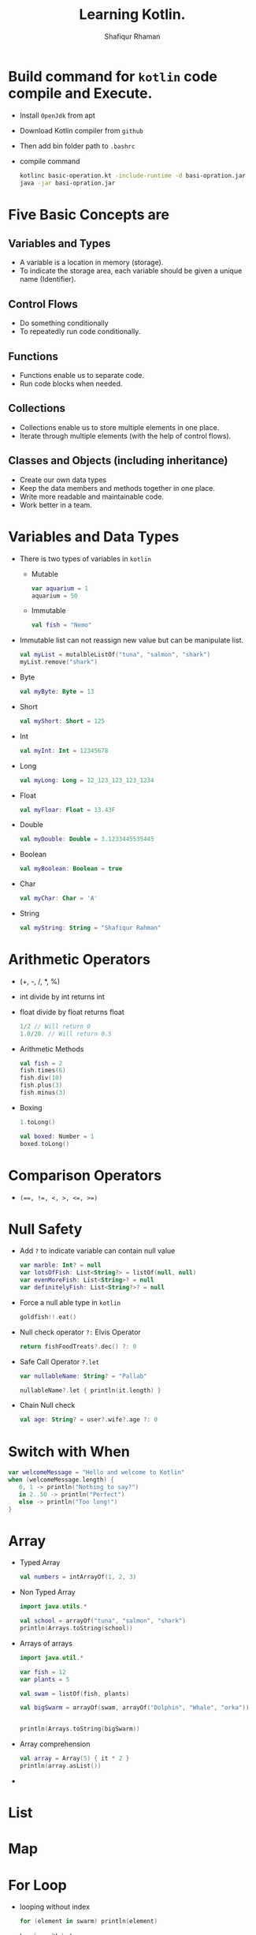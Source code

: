 #+title: Learning Kotlin.
#+author: Shafiqur Rhaman
#+options: h:1 num:nil toc:nil

* Build command for ~kotlin~ code compile and Execute.
  - Install ~OpenJdk~ from apt
  - Download Kotlin compiler from ~github~
  - Then add bin folder path to ~.bashrc~
  - compile command
    #+BEGIN_SRC bash
      kotlinc basic-operation.kt -include-runtime -d basi-opration.jar
      java -jar basi-opration.jar
    #+END_SRC
* Five Basic Concepts are
** Variables and Types
   - A variable is a location in memory (storage).
   - To indicate the storage area, each variable should be given a
     unique name (Identifier).
** Control Flows
   - Do something conditionally
   - To repeatedly run code conditionally.
** Functions
   - Functions enable us to separate code.
   - Run code blocks when needed.
** Collections
   - Collections enable us to store multiple elements in one place.
   - Iterate through multiple elements (with the help of control
     flows).
** Classes and Objects (including inheritance)
   - Create our own data types
   - Keep the data members and methods together in one place.
   - Write more readable and maintainable code.
   - Work better in a team.
* Variables and Data Types
  - There is two types of variables in ~kotlin~
    - Mutable
      #+begin_src kotlin
	var aquarium = 1
	aquarium = 50
      #+end_src

    - Immutable 
      #+begin_src kotlin
	val fish = "Nemo"
      #+end_src

  - Immutable list can not reassign new value but can be manipulate
    list.
    #+begin_src kotlin
      val myList = mutalbleListOf("tuna", "salmon", "shark")
      myList.remove("shark")
    #+end_src

  - Byte
    #+begin_src kotlin
      val myByte: Byte = 13
    #+end_src

  - Short
    #+begin_src kotlin
      val myShort: Short = 125
    #+end_src

  - Int
    #+begin_src kotlin
      val myInt: Int = 12345678
    #+end_src

  - Long
    #+begin_src kotlin
      val myLong: Long = 12_123_123_123_1234
    #+end_src

  - Float
    #+begin_src kotlin
      val myFloar: Float = 13.43F
    #+end_src

  - Double
    #+begin_src kotlin
      val myDouble: Double = 3.1233445535445
    #+end_src

  - Boolean
    #+begin_src kotlin
      val myBoolean: Boolean = true
    #+end_src

  - Char
    #+begin_src kotlin
      val myChar: Char = 'A'
    #+end_src

  - String
    #+begin_src kotlin
      val myString: String = "Shafiqur Rahman"
    #+end_src
* Arithmetic Operators 
  - (+, -, /, *, %)
  - int divide by int returns int
  - float divide by float returns float
    #+begin_src kotlin
      1/2 // Will return 0
      1.0/20. // Will return 0.5
    #+end_src
  - Arithmetic Methods
    #+begin_src kotlin
      val fish = 2
      fish.times(6)
      fish.div(10)
      fish.plus(3)
      fish.minus(3)
    #+end_src
  - Boxing
    #+begin_src kotlin
      1.toLong()

      val boxed: Number = 1
      boxed.toLong()
    #+end_src
* Comparison Operators
  - ~(==, !=, <, >, <=, >=)~

* Null Safety
  - Add ~?~ to indicate variable can contain null value
    #+begin_src kotlin
      var marble: Int? = null
      var lotsOfFish: List<String?> = listOf(null, null)
      var evenMoreFish: List<String>? = null
      var definitelyFish: List<String?>? = null
    #+end_src
  - Force a null able type in ~kotlin~
    #+begin_src kotlin
      goldfish!!.eat()
    #+end_src
  - Null check operator ~?:~ Elvis Operator
    #+begin_src kotlin
      return fishFoodTreats?.dec() ?: 0
    #+end_src
  - Safe Call Operator ~?.let~
    #+begin_src kotlin
      var nullableName: String? = "Pallab"

      nullableName?.let { println(it.length) }
    #+end_src
  - Chain Null check
    #+begin_src kotlin
      val age: String? = user?.wife?.age ?: 0
    #+end_src
* Switch with When
  #+begin_src kotlin
    var welcomeMessage = "Hello and welcome to Kotlin"
    when (welcomeMessage.length) {
       0, 1 -> println("Nothing to say?")
       in 2..50 -> println("Perfect")
       else -> println("Too long!")
    }
  #+end_src
* Array
  - Typed Array
    #+begin_src kotlin
      val numbers = intArrayOf(1, 2, 3)
    #+end_src

  - Non Typed Array
    #+begin_src kotlin
      import java.utils.*

      val school = arrayOf("tuna", "salmon", "shark")
      println(Arrays.toString(school))
    #+end_src

  - Arrays of arrays
    #+begin_src kotlin
      import java.util.*

      var fish = 12
      var plants = 5

      val swam = listOf(fish, plants)

      val bigSwarm = arrayOf(swam, arrayOf("Dolphin", "Whale", "orka"))


      println(Arrays.toString(bigSwarm))
    #+end_src

  - Array comprehension
    #+begin_src kotlin
      val array = Array(5) { it * 2 }
      println(array.asList())
    #+end_src

  -
* List
* Map
* For Loop
  - looping without index
    #+begin_src kotlin
      for (element in swarm) println(element)
    #+end_src
  - looping with index
    #+begin_src kotlin 
      for ((index, element) in swarm.withIndex()){
	  println("Fish at $index is $element")
      }
    #+end_src
  - Ranges print
    #+begin_src kotlin
      for (i in 'b'..'g') println(i)

      for (i in 1..120) println(i)

      for (i in 5 downTo 1) println(i)

      for (i in 5 downTo 1 step 2) println(i)

      for (i in 3..6 step 2) println(i)

      for (i in 1 until 10) println(i)
    #+end_src
* For Each
* While Loop
  #+begin_src kotlin
    var x = 1
    while(x <= 10) {
	println("$x")
	x++
    }
    println("While loop is done.")
  #+end_src
* Do While Loop
  #+begin_src kotlin
    x = 15

    do {
	print("$x")
	x++
    } while(x <= 10)
  #+end_src
* Repeat Loop
* Filter
  - Eager Filter (Create a new list)
    #+begin_src kotlin
      val decorations = listOf(
	  "rock", "pagoda", "plastic plant", "alligator", "flowerpot"
      )
      val eager = decorations.filter { it[0] == 'p'}
      println(eager)
    #+end_src

  - Lazy Filter 
    #+begin_src kotlin
      val decorations = listOf(
	  "rock", "pagoda", "plastic plant", "alligator", "flowerpot"
      )
      val filtered = decorations.asSequence().filter() { it[0] == 'p' }
      println(filtered)
      println(filtered.toList())
    #+end_src
* ~lambda~
  - A value assigned at compile time, and the value never changes when
    the variable is accessed.

  - a lambda assigned at compile time, and the lambda is executed
    every time the variable is referenced, returning a different
    value. 
* Class
  #+begin_src kotlin
    class Aquarium (
	var width: Int = 20,
	var height: Int = 40,
	var length: Int = 100
    ) {
	var volume: Int 
	    get() = width * height * length / 1000
	    set(value) { height = (value * 1000) / (width  * length) }

	var water = volume * 0.9

	constructor(numberOfFish: Int): this() {
	    val water: Int = numberOfFish * 2000
	    val tank: Double = water + (water * 0.1)
	    height = (tank / (length * width)).toInt()
	}
	init {
	    println("Length: $length")
	    println("Width: $width")
	    println("Height: $height")
	}
    }


    fun main() {
	val smallAquarium = Aquarium(numberOfFish = 9)
	println("Volume: ${smallAquarium.volume}")
    }
  #+end_src
* Package Visibility 
  - public - Default Everywhere.
  - private - File
  - internal - Module
* Class Visibility
  - public - Default. Class and public member
  - private - Inside class. Sub classes =can't= see.
  - protected - Inside class. Sub classes can see.
  - internal - Module
* Inheritance 
  - We have to add ~open~ to class to make sub class from it.
  - We have to add ~override~ to sub class to override properties or
    methods.
    #+begin_src kotlin
      import kotlin.math.PI

      open class BaseAquarium (
	  var lenght: Int = 100,
	  var width: Int = 20,
	  var height: Int = 40
      ){
	  open var volume: Int
	      get() = (width * height * lenght) / 1000
	      set(value) { height = (value * 1000) / (width * lenght) }

	  open var water = volume * 0.9

	  constructor(numberOfFish: Int): this(){
	      val water: Int = numberOfFish * 2000
	      val tank: Double = water + (water * 0.1)
	      height = (tank / (lenght * width)).toInt()
	  }
      }


      class TowerTank(): BaseAquarium() {
	  override var water = volume * 0.8

	  override var volume: Int
	      get() = ((width * height * lenght) / 1000 * PI).toInt() 
	      set(value) { height = (value * 1000) / (width * lenght) }
      }


      fun main() {
	  var myTowerTank = TowerTank()

	  println("Volume of new tower tank aquarium ${myTowerTank.volume}")
    
      }

    #+end_src
* Abstract Class, Interface, Singleton Object
  #+begin_src kotlin
    fun main() {
	delegate()
    }

    fun delegate(){
	val pleco = Plecostomus()
	println("Fish has color ${pleco.color}")
	pleco.eat()
    }

    interface FishAction{
	fun eat()
    }

    interface FishColor {
	val color: String
    }

    class Plecostomus(fishColor: FishColor = GoldColor):
	FishAction by PrintingFishAction("a lot of Food"),
	FishColor by fishColor

    
    object GoldColor: FishColor {
	override val color = "gold" 
    }


    object RedColor: FishColor {
	override val color = "red" 
    }


    class PrintingFishAction(val food: String): FishAction {
	override fun eat() {
	    println(food)
	}
    }

  #+end_src
